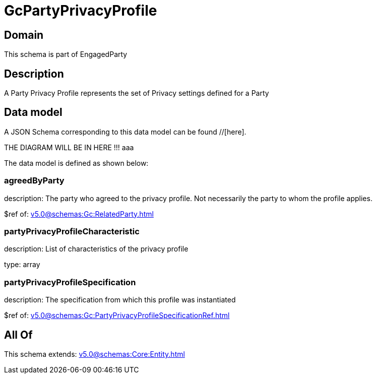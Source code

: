= GcPartyPrivacyProfile

[#domain]
== Domain

This schema is part of EngagedParty

[#description]
== Description
A Party Privacy Profile represents the set of Privacy settings defined for a Party


[#data_model]
== Data model

A JSON Schema corresponding to this data model can be found //[here].

THE DIAGRAM WILL BE IN HERE !!!
aaa

The data model is defined as shown below:


=== agreedByParty
description: The party who agreed to the privacy profile. Not necessarily the party to whom the profile applies.

$ref of: xref:v5.0@schemas:Gc:RelatedParty.adoc[]


=== partyPrivacyProfileCharacteristic
description: List of characteristics of the privacy profile

type: array


=== partyPrivacyProfileSpecification
description: The specification from which this profile was instantiated

$ref of: xref:v5.0@schemas:Gc:PartyPrivacyProfileSpecificationRef.adoc[]


[#all_of]
== All Of

This schema extends: xref:v5.0@schemas:Core:Entity.adoc[]
